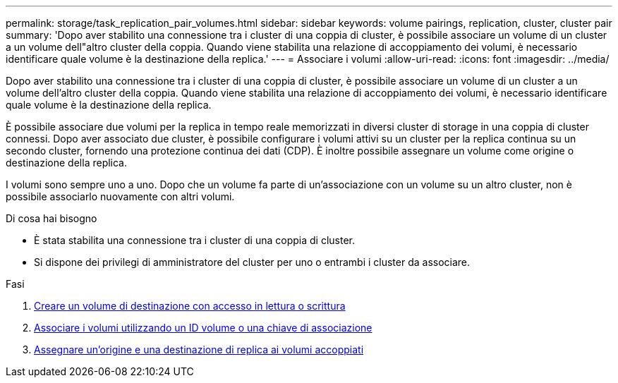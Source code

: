 ---
permalink: storage/task_replication_pair_volumes.html 
sidebar: sidebar 
keywords: volume pairings, replication, cluster, cluster pair 
summary: 'Dopo aver stabilito una connessione tra i cluster di una coppia di cluster, è possibile associare un volume di un cluster a un volume dell"altro cluster della coppia. Quando viene stabilita una relazione di accoppiamento dei volumi, è necessario identificare quale volume è la destinazione della replica.' 
---
= Associare i volumi
:allow-uri-read: 
:icons: font
:imagesdir: ../media/


[role="lead"]
Dopo aver stabilito una connessione tra i cluster di una coppia di cluster, è possibile associare un volume di un cluster a un volume dell'altro cluster della coppia. Quando viene stabilita una relazione di accoppiamento dei volumi, è necessario identificare quale volume è la destinazione della replica.

È possibile associare due volumi per la replica in tempo reale memorizzati in diversi cluster di storage in una coppia di cluster connessi. Dopo aver associato due cluster, è possibile configurare i volumi attivi su un cluster per la replica continua su un secondo cluster, fornendo una protezione continua dei dati (CDP). È inoltre possibile assegnare un volume come origine o destinazione della replica.

I volumi sono sempre uno a uno. Dopo che un volume fa parte di un'associazione con un volume su un altro cluster, non è possibile associarlo nuovamente con altri volumi.

.Di cosa hai bisogno
* È stata stabilita una connessione tra i cluster di una coppia di cluster.
* Si dispone dei privilegi di amministratore del cluster per uno o entrambi i cluster da associare.


.Fasi
. xref:task_replication_create_a_target_volume_with_read_write_access.adoc[Creare un volume di destinazione con accesso in lettura o scrittura]
. xref:task_replication_pair_volumes_using_volume_id_or_pairing_key.adoc[Associare i volumi utilizzando un ID volume o una chiave di associazione]
. xref:task_replication_assign_replication_source_and_target_to_paired_volumes.adoc[Assegnare un'origine e una destinazione di replica ai volumi accoppiati]

